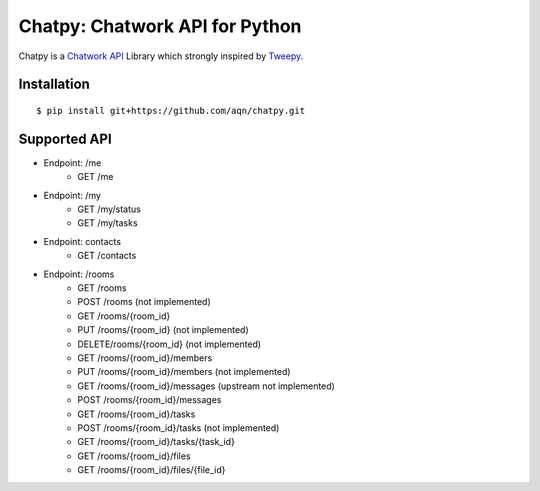 *******************************
Chatpy: Chatwork API for Python
*******************************

.. image:: https://travis-ci.org/aqn/chatpy.png?branch=master
    :target: https://travis-ci.org/aqn/chatpy

Chatpy is a `Chatwork API`_ Library which strongly inspired by Tweepy_.

=============
Installation
=============

::

    $ pip install git+https://github.com/aqn/chatpy.git


=============
Supported API
=============

- Endpoint: /me
    - GET /me
- Endpoint: /my
    - GET /my/status
    - GET /my/tasks
- Endpoint: contacts
    - GET /contacts
- Endpoint: /rooms
    - GET /rooms
    - POST /rooms (not implemented)
    - GET /rooms/{room_id}
    - PUT /rooms/{room_id} (not implemented)
    - DELETE/rooms/{room_id} (not implemented)
    - GET /rooms/{room_id}/members
    - PUT /rooms/{room_id}/members (not implemented)
    - GET /rooms/{room_id}/messages (upstream not implemented)
    - POST /rooms/{room_id}/messages
    - GET /rooms/{room_id}/tasks
    - POST /rooms/{room_id}/tasks (not implemented)
    - GET /rooms/{room_id}/tasks/{task_id}
    - GET /rooms/{room_id}/files
    - GET /rooms/{room_id}/files/{file_id}


.. _Chatwork API: http://developer.chatwork.com/ja/index.html
.. _Tweepy: https://github.com/tweepy/tweepy
